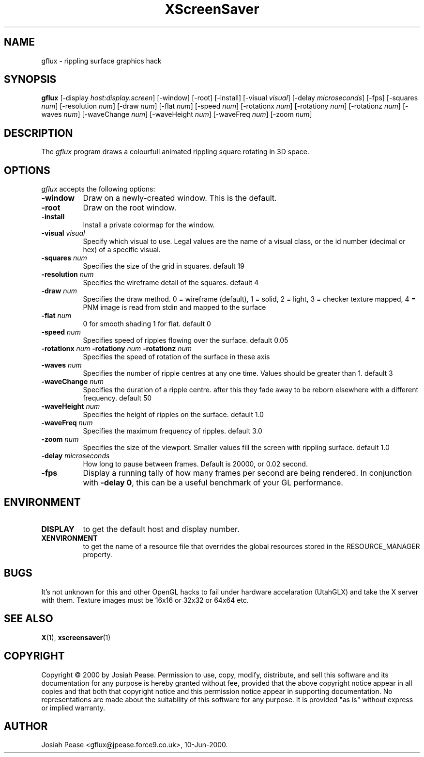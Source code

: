 .TH XScreenSaver 1 "July 2000"
.SH NAME
gflux \- rippling surface graphics hack
.SH SYNOPSIS
.B gflux
[\-display \fIhost:display.screen\fP] [\-window] [\-root] [\-install]
[\-visual \fIvisual\fP] [\-delay \fImicroseconds\fP] [\-fps]
[\-squares \fInum\fP] [\-resolution \fInum\fP] [\-draw \fInum\fP]
[\-flat \fInum\fP] [\-speed \fInum\fP]
[\-rotationx \fInum\fP] [\-rotationy \fInum\fP] [\-rotationz \fInum\fP]
[\-waves \fInum\fP] [\-waveChange \fInum\fP] [\-waveHeight \fInum\fP]
[\-waveFreq \fInum\fP] [\-zoom \fInum\fP]
.SH DESCRIPTION
The \fIgflux\fP program draws a colourfull animated rippling square rotating in 3D space.
.SH OPTIONS
.I gflux
accepts the following options:
.TP 8
.B \-window
Draw on a newly-created window.  This is the default.
.TP 8
.B \-root
Draw on the root window.
.TP 8
.B \-install
Install a private colormap for the window.
.TP 8
.B \-visual \fIvisual\fP\fP
Specify which visual to use.  Legal values are the name of a visual class,
or the id number (decimal or hex) of a specific visual.
.TP 8
.B \-squares \fInum\fP\fP
Specifies the size of the grid in squares. default 19
.TP 8
.B \-resolution \fInum\fP\fP
Specifies the wireframe detail of the squares. default 4
.TP 8
.B \-draw \fInum\fP\fP
Specifies the draw method. 0 = wireframe (default), 1 = solid, 2 = light, 3 = checker texture mapped, 4 = PNM image is read from stdin and mapped to the surface
.TP 8
.B \-flat \fInum\fP\fP
0 for smooth shading 1 for flat. default 0
.TP 8
.B \-speed \fInum\fP\fP
Specifies speed of ripples flowing over the surface. default 0.05
.TP 8
.B \-rotationx \fInum\fP \-rotationy \fInum\fP \-rotationz \fInum\fP\fP
Specifies the speed of rotation of the surface in these axis 
.TP 8
.B \-waves \fInum\fP\fP
Specifies the number of ripple centres at any one time.  Values should be greater than 1.  default 3
.TP 8
.B \-waveChange \fInum\fP\fP
Specifies the duration of a ripple centre.  after this they fade away to be reborn elsewhere with a different frequency. default 50
.TP 8
.B \-waveHeight \fInum\fP\fP
Specifies the height of ripples on the surface. default 1.0
.TP 8
.B \-waveFreq \fInum\fP\fP
Specifies the maximum frequency of ripples. default 3.0
.TP 8
.B \-zoom \fInum\fP\fP
Specifies the size of the viewport. Smaller values fill the screen with rippling surface. default 1.0
.TP 8
.B \-delay \fImicroseconds\fP
How long to pause between frames.  Default is 20000, or 0.02 second.
.TP 8
.B \-fps
Display a running tally of how many frames per second are being rendered.
In conjunction with \fB\-delay 0\fP, this can be a useful benchmark of 
your GL performance.
.SH ENVIRONMENT
.PP
.TP 8
.B DISPLAY
to get the default host and display number.
.TP 8
.B XENVIRONMENT
to get the name of a resource file that overrides the global resources
stored in the RESOURCE_MANAGER property.
.SH BUGS
It's not unknown for this and other OpenGL hacks to fail under hardware accelaration (UtahGLX) and take the X server with them.  Texture images must be 16x16 or 32x32 or 64x64 etc.
.SH SEE ALSO
.BR X (1),
.BR xscreensaver (1)
.SH COPYRIGHT
Copyright \(co 2000 by Josiah Pease.  Permission to use, copy, modify,
distribute, and sell this software and its documentation for any purpose is
hereby granted without fee, provided that the above copyright notice appear
in all copies and that both that copyright notice and this permission notice
appear in supporting documentation.  No representations are made about the
suitability of this software for any purpose.  It is provided "as is" without
express or implied warranty.
.SH AUTHOR
Josiah Pease <gflux@jpease.force9.co.uk>, 10-Jun-2000.
 
